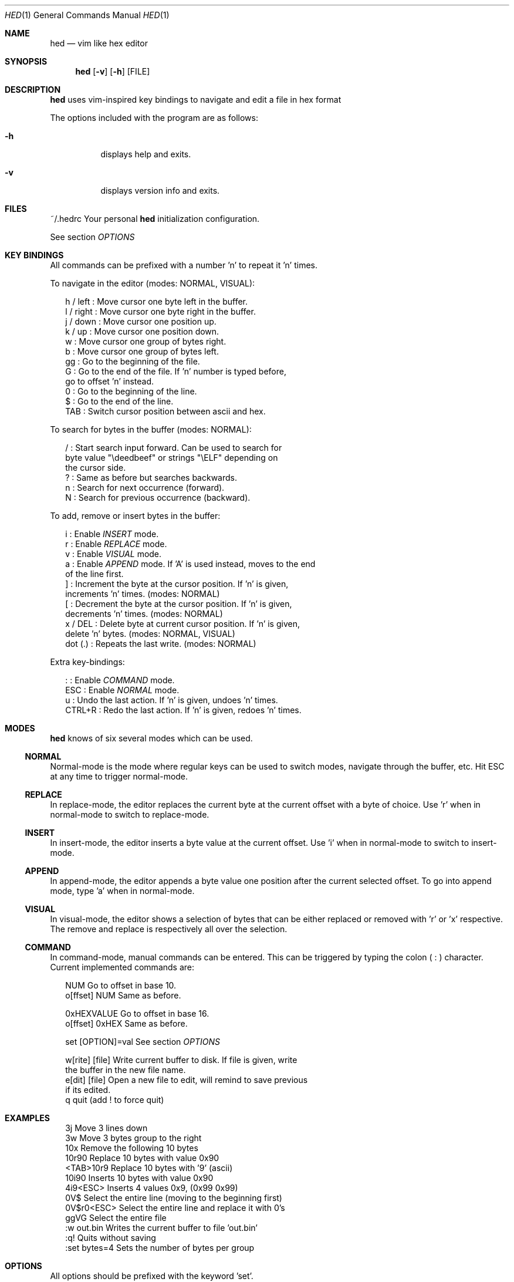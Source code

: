 .Dd July 7, 2018
.Dt HED 1 1
.Os Linux

.Sh NAME
.Nm hed
.Nd vim like hex editor

.Sh SYNOPSIS
.Nm hed
.Op Fl v
.Op Fl h
.Op FILE

.Sh DESCRIPTION
.Nm
uses vim-inspired key bindings to navigate and edit a file in hex format

The options included with the program are as follows:
.Bl -tag -width Ds
.It Fl h
displays help and exits.
.It Fl v
displays version info and exits.
.El

.Sh FILES
~/.hedrc       Your personal
.Nm
initialization configuration.
.Pp
See section
.Em OPTIONS


.Sh KEY BINDINGS
All commands can be prefixed with a number 'n' to repeat it 'n' times.
.Pp
To navigate in the editor (modes: NORMAL, VISUAL):
.Pp
.Bl -item -compact -offset 2n
.It
h / left   : Move cursor one byte left in the buffer.
.It
l / right  : Move cursor one byte right in the buffer.
.It
j / down   : Move cursor one position up.
.It
k / up     : Move cursor one position down.
.It
w          : Move cursor one group of bytes right.
.It
b          : Move cursor one group of bytes left.
.It
gg         : Go to the beginning of the file.
.It
G          : Go to the end of the file. If 'n' number is typed before,
             go to offset 'n' instead.
.It
0          : Go to the beginning of the line.
.It
$          : Go to the end of the line.
.It
TAB        : Switch cursor position between ascii and hex.
.El
.Pp
To search for bytes in the buffer (modes: NORMAL):
.Pp
.Bl -item -compact -offset 2n
/          : Start search input forward. Can be used to search for
             byte value "\\deedbeef" or strings "\\ELF" depending on
             the cursor side.
.It
?          : Same as before but searches backwards.
.It
n          : Search for next occurrence (forward).
.It
N          : Search for previous occurrence (backward).
.El
.Pp
To add, remove or insert bytes in the buffer:
.Pp
.Bl -item -compact -offset 2n
i          : Enable
.Em INSERT
mode.
.It
r          : Enable
.Em REPLACE
mode.
.It
v          : Enable
.Em VISUAL
mode.
.It
a          : Enable
.Em APPEND
mode. If 'A' is used instead, moves to the end
             of the line first.
.It
]          : Increment the byte at the cursor position. If 'n' is given,
             increments 'n' times. (modes: NORMAL)
.It
[          : Decrement the byte at the cursor position. If 'n' is given,
             decrements 'n' times. (modes: NORMAL)
.It
x / DEL    : Delete byte at current cursor position. If 'n' is given,
             delete 'n' bytes. (modes: NORMAL, VISUAL)
.It
dot (.)    : Repeats the last write. (modes: NORMAL)
.Pp
.El
Extra key-bindings:
.Bl -item -compact -offset 2n
.Pp
:          : Enable
.Em COMMAND
mode.
.It
ESC        : Enable
.Em NORMAL
mode.
.It
u          : Undo the last action. If 'n' is given, undoes 'n' times.
.It
CTRL+R     : Redo the last action. If 'n' is given, redoes 'n' times.
.El

.Sh MODES
.Nm
knows of six several modes which can be used.
.Ss NORMAL
Normal-mode is the mode where regular keys can be used to switch modes,
navigate through the buffer, etc. Hit ESC at any time to trigger
normal-mode.
.Ss REPLACE
In replace-mode, the editor replaces the current byte at the current
offset with a byte of choice. Use 'r' when in normal-mode to switch to
replace-mode.
.Ss INSERT
In insert-mode, the editor inserts a byte value at the current offset.
Use 'i' when in normal-mode to switch to insert-mode.
.Ss APPEND
In append-mode, the editor appends a byte value one position after the
current selected offset. To go into append mode, type 'a' when in
normal-mode.
.Ss VISUAL
In visual-mode, the editor shows a selection of bytes that can be either
replaced or removed with 'r' or 'x' respective. The remove and replace
is respectively all over the selection.
.Ss COMMAND
In command-mode, manual commands can be entered. This can be triggered
by typing the colon (
.Sy :
) character. Current implemented commands are:
.Pp
.Bl -item -compact -offset 2n
.It
NUM               Go to offset in base 10.
.It
o[ffset] NUM      Same as before.
.Pp
.It
0xHEXVALUE        Go to offset in base 16.
.It
o[ffset] 0xHEX    Same as before.
.Pp
.It
set [OPTION]=val  See section
.Em OPTIONS
.It
.Pp
w[rite] [file]    Write current buffer to disk. If file is given, write
                  the buffer in the new file name.
.It
e[dit] [file]     Open a new file to edit, will remind to save previous
                  if its edited.
.It
q                 quit (add ! to force quit)
.El

.Sh EXAMPLES

.Pp
.Bl -item -compact -offset 2n
3j                Move 3 lines down
.It
3w                Move 3 bytes group to the right
.It
10x               Remove the following 10 bytes
.It
10r90             Replace 10 bytes with value 0x90
.It
<TAB>10r9         Replace 10 bytes with '9' (ascii)
.It
10i90             Inserts 10 bytes with value 0x90
.It
4i9<ESC>          Inserts 4 values 0x9, (0x99 0x99)
.It
0V$               Select the entire line (moving to the beginning first)
.It
0V$r0<ESC>        Select the entire line and replace it with 0's
.It
ggVG              Select the entire file
.It
:w out.bin        Writes the current buffer to file 'out.bin'
.It
:q!               Quits without saving
.It
:set bytes=4      Sets the number of bytes per group
.El

.Sh OPTIONS

All options should be prefixed with the keyword 'set'.

.Pp
.Bl -item -compact -offset 2n
bytes             Number of bytes per group (default: 2)
.It
groups            Number of groups per line (default: 8)
.It
insert            Nibble to write first on insert mode (default: 0)
.It
replace           Nibble to replace first on replace mode (default: 1)
.El

.Sh BUGS
Probably. Please send any comments or bug reports to
https://github.com/fr0zn/hed
.Pp
.Nm
uses ANSI escape sequences to render the terminal screen. Therefore
compatibility and portability may be an issue. It should work on most
modern terminal emulators.

.Sh AUTHORS

Implemented by Ferran Celades <fr0zn@protonmail.com>, with indirect help
of Kevin Pors <https://github.com/krpors/hx>

.Sh SEE ALSO
.Xr xxd 1
